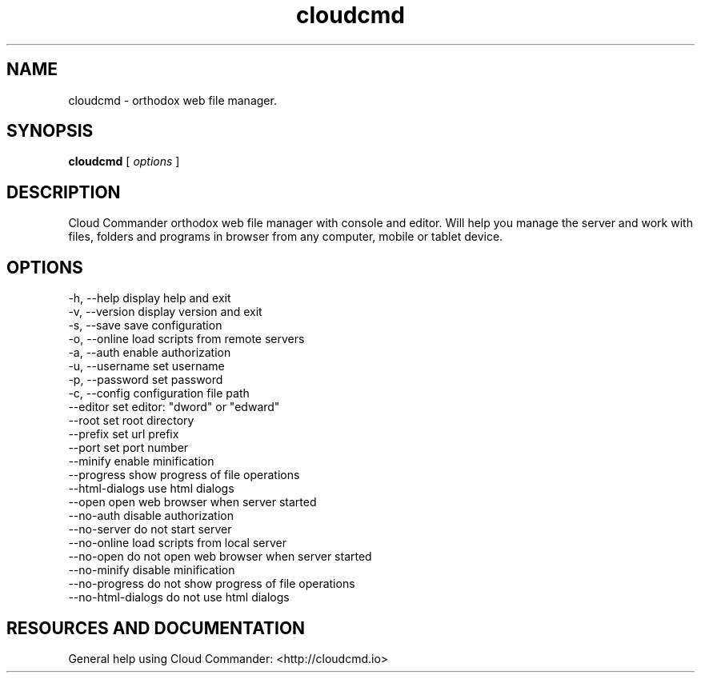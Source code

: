 .TH cloudcmd "1" "2015" "" ""


.SH "NAME"
cloudcmd \- orthodox web file manager.

.SH SYNOPSIS


.B cloudcmd
[
.I options
]


.SH DESCRIPTION

Cloud Commander orthodox web file manager with console and editor.
Will help you manage the server and work with files, folders and
programs in browser from any computer, mobile or tablet device.


.SH OPTIONS

  -h, --help                    display help and exit
  -v, --version                 display version and exit
  -s, --save                    save configuration
  -o, --online                  load scripts from remote servers
  -a, --auth                    enable authorization
  -u, --username                set username
  -p, --password                set password
  -c, --config                  configuration file path
  --editor                      set editor: "dword" or "edward"
  --root                        set root directory
  --prefix                      set url prefix
  --port                        set port number
  --minify                      enable minification
  --progress                    show progress of file operations
  --html-dialogs                use html dialogs
  --open                        open web browser when server started
  --no-auth                     disable authorization
  --no-server                   do not start server
  --no-online                   load scripts from local server
  --no-open                     do not open web browser when server started
  --no-minify                   disable minification
  --no-progress                 do not show progress of file operations
  --no-html-dialogs             do not use html dialogs

.SH RESOURCES AND DOCUMENTATION

General help using Cloud Commander: <http://cloudcmd.io>

